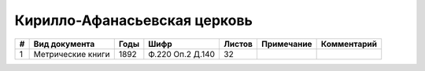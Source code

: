 
.. Church datasheet RST template
.. Autogenerated by cfp-sphinx.py

.. index:: Кирилло-Афанасьевская церковь

Кирилло-Афанасьевская церковь
=============================

.. list-table::
   :header-rows: 1

   * - #
     - Вид документа
     - Годы
     - Шифр
     - Листов
     - Примечание
     - Комментарий

   * - 1
     - Метрические книги
     - 1892
     - Ф.220 Оп.2 Д.140
     - 32
     - 
     - 


